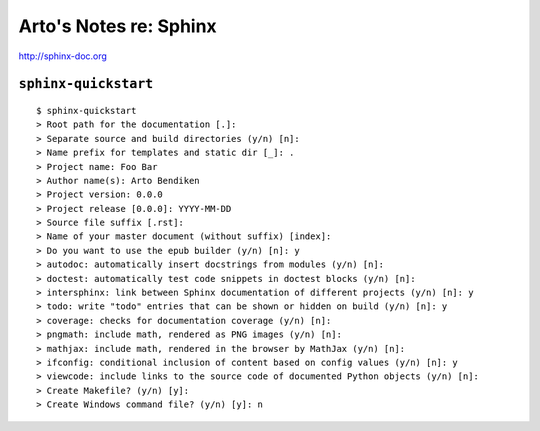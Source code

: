 Arto's Notes re: Sphinx
=======================

http://sphinx-doc.org

``sphinx-quickstart``
---------------------

::

   $ sphinx-quickstart
   > Root path for the documentation [.]:
   > Separate source and build directories (y/n) [n]:
   > Name prefix for templates and static dir [_]: .
   > Project name: Foo Bar
   > Author name(s): Arto Bendiken
   > Project version: 0.0.0
   > Project release [0.0.0]: YYYY-MM-DD
   > Source file suffix [.rst]:
   > Name of your master document (without suffix) [index]:
   > Do you want to use the epub builder (y/n) [n]: y
   > autodoc: automatically insert docstrings from modules (y/n) [n]:
   > doctest: automatically test code snippets in doctest blocks (y/n) [n]:
   > intersphinx: link between Sphinx documentation of different projects (y/n) [n]: y
   > todo: write "todo" entries that can be shown or hidden on build (y/n) [n]: y
   > coverage: checks for documentation coverage (y/n) [n]:
   > pngmath: include math, rendered as PNG images (y/n) [n]:
   > mathjax: include math, rendered in the browser by MathJax (y/n) [n]:
   > ifconfig: conditional inclusion of content based on config values (y/n) [n]: y
   > viewcode: include links to the source code of documented Python objects (y/n) [n]:
   > Create Makefile? (y/n) [y]:
   > Create Windows command file? (y/n) [y]: n
